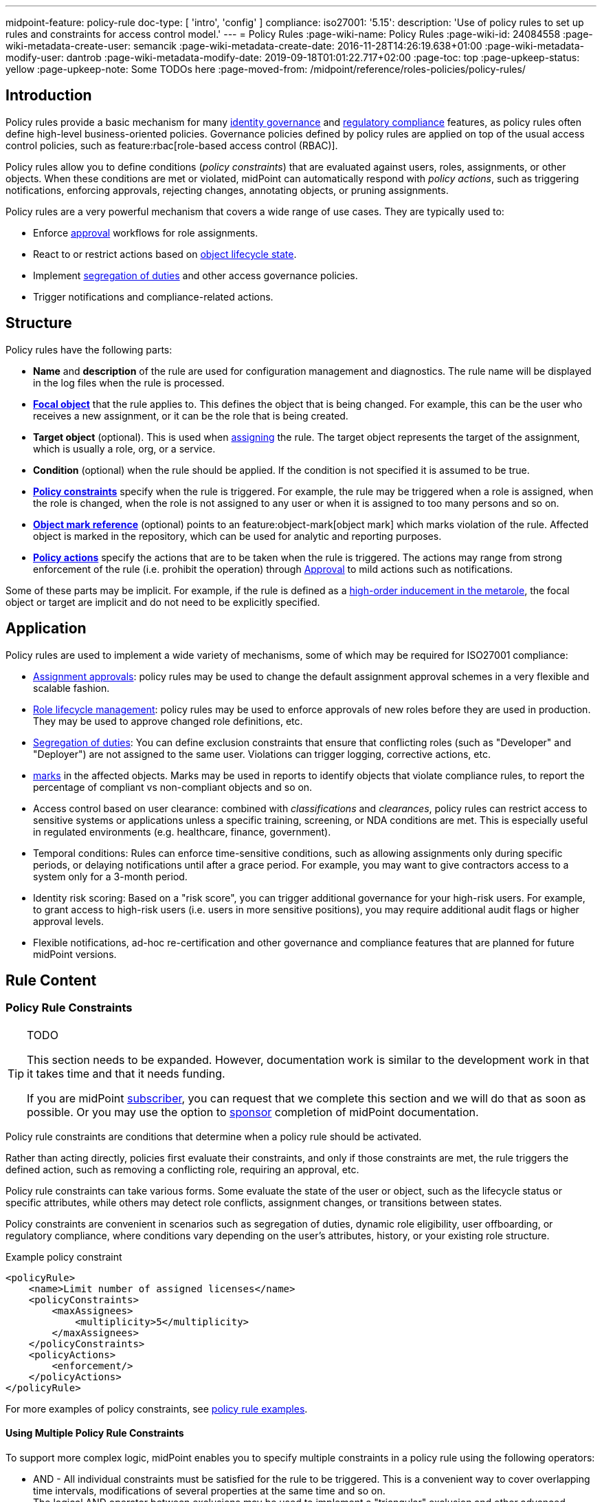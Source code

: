 ---
midpoint-feature: policy-rule
doc-type: [ 'intro', 'config' ]
compliance:
    iso27001:
        '5.15':
            description: 'Use of policy rules to set up rules and constraints for access control model.'
---
= Policy Rules
:page-wiki-name: Policy Rules
:page-wiki-id: 24084558
:page-wiki-metadata-create-user: semancik
:page-wiki-metadata-create-date: 2016-11-28T14:26:19.638+01:00
:page-wiki-metadata-modify-user: dantrob
:page-wiki-metadata-modify-date: 2019-09-18T01:01:22.717+02:00
:page-toc: top
:page-upkeep-status: yellow
:page-upkeep-note: Some TODOs here
:page-moved-from: /midpoint/reference/roles-policies/policy-rules/


== Introduction

Policy rules provide a basic mechanism for many xref:/iam/iga/[identity governance] and xref:/midpoint/compliance/[regulatory compliance] features, as policy rules often define high-level business-oriented policies.
Governance policies defined by policy rules are applied on top of the usual access control policies, such as feature:rbac[role-based access control (RBAC)].

Policy rules allow you to define conditions (_policy constraints_) that are evaluated against users, roles, assignments, or other objects. 
When these conditions are met or violated, midPoint can automatically respond with _policy actions_, such as triggering notifications, enforcing approvals, rejecting changes, annotating objects, or pruning assignments.

Policy rules are a very powerful mechanism that covers a wide range of use cases.
They are typically used to:

* Enforce xref:/midpoint/reference/cases/approval/[approval] workflows for role assignments.
* React to or restrict actions based on xref:/midpoint/reference/roles-policies/roles/role-lifecycle/[object lifecycle state]. 
* Implement xref:/midpoint/reference/roles-policies/policies/segregation-of-duties/[segregation of duties] and other access governance policies.
* Trigger notifications and compliance-related actions.


== Structure

Policy rules have the following parts:

* *Name* and *description* of the rule are used for configuration management and diagnostics.
The rule name will be displayed in the log files when the rule is processed.

* *xref:/midpoint/reference/schema/focus-and-projections/[Focal object]* that the rule applies to.
This defines the object that is being changed.
For example, this can be the user who receives a new assignment, or it can be the role that is being created.

* *Target object* (optional).
This is used when xref:/midpoint/reference/roles-policies/roles/assignment/[assigning] the rule.
The target object represents the target of the assignment, which is usually a role, org, or a service.

* *Condition* (optional) when the rule should be applied.
If the condition is not specified it is assumed to be true.

* *<<policy_constraints,Policy constraints>>* specify when the rule is triggered.
For example, the rule may be triggered when a role is assigned, when the role is changed, when the role is not assigned to any user or when it is assigned to too many persons and so on.

* *<<object_marks,Object mark reference>>* (optional) points to an feature:object-mark[object mark] which marks violation of the rule.
Affected object is marked in the repository, which can be used for analytic and reporting purposes.

* *<<policy_actions,Policy actions>>* specify the actions that are to be taken when the rule is triggered.
The actions may range from strong enforcement of the rule (i.e. prohibit the operation) through xref:/midpoint/reference/cases/approval/[Approval] to mild actions such as notifications.

Some of these parts may be implicit.
For example, if the rule is defined as a xref:/midpoint/reference/roles-policies/policies/metaroles/gensync/[high-order inducement in the metarole], the focal object or target are implicit and do not need to be explicitly specified.

== Application

Policy rules are used to implement a wide variety of mechanisms, some of which may be required for ISO27001 compliance:

* xref:/midpoint/reference/cases/approval/[Assignment approvals]: policy rules may be used to change the default assignment approval schemes in a very flexible and scalable fashion.

* xref:/midpoint/reference/roles-policies/roles/role-lifecycle/[Role lifecycle management]: policy rules may be used to enforce approvals of new roles before they are used in production.
They may be used to approve changed role definitions, etc.

* xref:/midpoint/reference/roles-policies/policies/segregation-of-duties/[Segregation of duties]: You can define exclusion constraints that ensure that conflicting roles (such as "Developer" and "Deployer") are not assigned to the same user.
Violations can trigger logging, corrective actions, etc.

* xref:/midpoint/reference/roles-policies/policies/identity-governantcCompliance reporting: policy rules may be used to set feature:object-mark[marks] in the affected objects.
Marks may be used in reports to identify objects that violate compliance rules, to report the percentage of compliant vs non-compliant objects and so on.

* Access control based on user clearance: combined with _classifications_ and _clearances_, policy rules can restrict access to sensitive systems or applications unless a specific training, screening, or NDA conditions are met.
This is especially useful in regulated environments (e.g. healthcare, finance, government).

* Temporal conditions: Rules can enforce time-sensitive conditions, such as allowing assignments only during specific periods, or delaying notifications until after a grace period.
For example, you may want to give contractors access to a system only for a 3-month period.

* Identity risk scoring: Based on a "risk score", you can trigger additional governance for your high-risk users.
For example, to grant access to high-risk users (i.e. users in more sensitive positions), you may require additional audit flags or higher approval levels.

* Flexible notifications, ad-hoc re-certification and other governance and compliance features that are planned for future midPoint versions.

== Rule Content

[[policy_constraints]]
=== Policy Rule Constraints

[TIP]
.TODO
====
This section needs to be expanded.
However, documentation work is similar to the development work in that it takes time and that it needs funding.

If you are midPoint link:https://evolveum.com/services/[subscriber], you can request that we complete this section and we will do that as soon as possible.
Or you may use the option to xref:/support/subscription-sponsoring/[sponsor] completion of midPoint documentation.
====

Policy rule constraints are conditions that determine when a policy rule should be activated.

Rather than acting directly, policies first evaluate their constraints, and only if those constraints are met, the rule triggers the defined action, such as removing a conflicting role, requiring an approval, etc.

Policy rule constraints can take various forms.
Some evaluate the state of the user or object, such as the lifecycle status or specific attributes, while others may detect role conflicts, assignment changes, or transitions between states.

Policy constraints are convenient in scenarios such as segregation of duties, dynamic role eligibility, user offboarding, or regulatory compliance, where conditions vary depending on the user's attributes, history, or your existing role structure.

.Example policy constraint
[source,xml]
----
<policyRule>
    <name>Limit number of assigned licenses</name>
    <policyConstraints>
        <maxAssignees>
            <multiplicity>5</multiplicity>
        </maxAssignees>
    </policyConstraints>
    <policyActions>
        <enforcement/>
    </policyActions>
</policyRule>
----

For more examples of policy constraints, see xref:/midpoint/reference/roles-policies/policies/policy-rule-examples/[policy rule examples].


==== Using Multiple Policy Rule Constraints

To support more complex logic, midPoint enables you to specify multiple constraints in a policy rule using the following operators:

* AND - All individual constraints must be satisfied for the rule to be triggered. This is a convenient way to cover overlapping time intervals, modifications of several properties at the same time and so on. +
The logical AND operator between exclusions may be used to implement a "triangular" exclusion and other advanced exclusions schemes.

* OR - Either of the individual constraints must be satisfied for the rule to be triggered.

If you place your individual constraints into separate policy rules, your constraints will then be processed as if there was an OR operator between them because policy rules are triggered individually.

In addition to using the AND, and OR logical operators, policy rule constraints also support the NOT operator for negation. This can contain multiple constraints chained by the AND, or OR operators.

.Multiple constraints logic example
[source,xml]
----
<policyConstraints>
    <and>
        <hasAssignment>
        ...
        </hasAssignment>
        <modification>
        ...
        </modification>
    </and>
</policyConstraints>
----

See a xref:/midpoint/reference/roles-policies/policies/policy-rule-examples[full example] of how logical operators are used in policy rule constraints.


[[object_marks]]
=== Object Marks

feature:object-mark[Object marks] indicate the result of a policy rule execution.
Object marks are set on the focal object affected by the triggered rule.

Marks can be used to locate objects for which the rule was triggered, which are usually the objects that violate a policy.

See xref:/midpoint/reference/roles-policies/policies/gradual-policy-enforcement/[] for an example usage of marks with policy rules.

.Policy situation
NOTE: MidPoint 4.8 and earlier used `policySituation` instead of object marks.
The use of `policySituation` is deprecated and strongly discouraged.

[[policy_actions]]
=== Policy Actions

The action part defines what to do when the rule is triggered.
There are several options:

* `enforce`: Enforcement means that no violations of the rule are allowed.
Any attempt to violate the rule will end in an error.
This is an action that strictly enforces the policy.

* `prune`: Pruning means that any conflicting assignments are removed (pruned).
The removal of the conflicting assignments is automatic and silent. It will not be subject to approvals or other policy constraints.
This mechanism can be used for example to implement a set of roles where only one of the roles can be assigned at a time.
When a new role is assigned the existing roles that are in conflict with the new role will be unassigned.

* `approval`: Approval means that the request will be subject to an additional approval.
The approver may decide whether to allow violations of the rule.
If the operation is approved, then it proceeds.

* `record`: Violation of the rule will be recorded using a feature:object-mark[mark].
The creation of the mark is the only effect of the rule violation.
The operation will proceed and the rule will not affect it.
Reporting violations is convenient for gradually enforcing policies.

* `certification`: The object will be scheduled for a certification campaign after the operation is done.
This action works with certification campaigns.
Therefore, it is ideal for actions that are frequent and can occur on large number of objects.
Even though campaigns cannot be started immediately, they are an efficient method how to handle mass decisions.

* `notification`: Notifications are sent at the end of operations.

* `scriptExecution`: Executes a script (action).
The operation will proceed, script(s) are executed at the end of operations.

* `suspendTask`: Stops an action.
This action stops the operation after n executions and results in an error.

// How do you define the "n" number of executions?

== Rule Definition

The policy rules can be defined at several places in the system.
Each definition method applies to different focal/target objects and has different manageability and scalability properties.
However, all the rules are evaluated in the same way regardless of the specific method of their definition.

Policy rules can be defined:

* <<global_pr,Globally>>
* <<direct_pr,Directly>>
* <<metarole_pr,In policies and metaroles>>

[[global_pr]]
=== Global Policy Rules

Policy rules can be defined in the xref:/midpoint/reference/concepts/system-configuration-object/[system configuration object].
In this case, the rule is evaluated for every operation, and it applies to all objects that are matched by the rule focus and target selectors.
This method of rule specification has a global scope, and therefore the administrator can have high confidence that the rule is applied to all objects to which it should be applied.
However, it may have scalability impact if not used properly.
Evaluation of the focus and target selectors is usually very fast, therefore a reasonable number of global rules with simple selectors should have only negligible impact on system performance.
However, large number of rules with complex selectors and conditions may significantly impact the performance.

The global policy rule is defined in a system configuration as follows:

[source,xml]
----
<systemConfiguration>
    ...
    <globalPolicyRule>
        <name>immutable-role</name>
        <policyConstraints>
            <modification>
                <operation>modify</operation>
            </modification>
        </policyConstraints>
        <policyActions>
            <enforcement/>
        </policyActions>
        <focusSelector>
            <type>RoleType</type>
            <filter>
                <q:text>riskLevel = "high"</q:text>
            </filter>
        </focusSelector>
    </globalPolicyRule>
    ...
</systemConfiguration>
----

This rule applies to all roles that have their risk level set to `high`.
The rule _enforces_ the _modification_ constraint, which prohibits any role modification.
An attempt to modify such a role will result in an error (policy violation).

[[direct_pr]]
=== Direct Rule Definition

Policy rules may also be defined directly in the objects to which they apply.
In this case, the rules are defined in assignments:

[source,xml]
----
<role>
    <name>Immutable role</name>
    <assignment>
        <policyRule>
            <name>immutable-role</name>
            <policyConstraints>
                <modification>
                    <operation>modify</operation>
                </modification>
            </policyConstraints>
            <policyActions>
                <enforcement/>
            </policyActions>
        </policyRule>
    </assignment>
</role>
----

This is the same rule as in the previous case.
The rule prohibits role modifications.
The focal object is implicit in this case - it is the object that contains the rule.
There is no need for an explicit focus selector.

However, this method is not very practical as it may be difficult to manage large numbers of roles when rules are specified separately in every role.
Therefore, this approach is not recommended for production use.
The <<metarole_pr,metarole-base approach>> is recommended instead.

[[metarole_pr]]
=== Rule Definitions in Policies and Metaroles

Policy rules can be defined in assignments, which means they can be taken to the meta-level using the usual midPoint mechanism of policies (and xref:/midpoint/reference/roles-policies/policies/metaroles/policy/[metaroles] in general).
If all sensitive roles have the same policy/metarole assigned, then the rule can be easily defined in the policy/metarole as a xref:/midpoint/reference/roles-policies/policies/metaroles/gensync/[high-order inducement].
Like this:

[source,xml]
----
<policy>
    <name>Untouchable metarole</name>
    <inducement>
        <policyRule>
            <name>untouchable</name>
            <policyConstraints>
                <modification/>
            </policyConstraints>
            <policyActions>
                <enforcement/>
            </policyActions>
        </policyRule>
    </inducement>
</policy>
----

In this case, the policy rule is placed in an inducement, *not* in an assignment.
Therefore, the rule does not apply to the policy object where it is defined, instead it applies to the roles that have the policy assigned.
This is a simple and scalable way to define policies that apply to selected roles, organizational hierarchies, services and so on.
This approach is often combined with feature:information-classification[classifications], clearances and other feature:policy-concept[policy objects].
feature:archetype[Archetypes] can also be used as metaroles to apply policy rules.

See xref:/midpoint/reference/roles-policies/policies/metaroles/policy/[] page for more details about the metarole mechanism.

== Policy Rule Exceptions

MidPoint has a mechanism to support _exceptions_ from policy rules.
These can help you cover situations when you are using xref:/midpoint/reference/roles-policies/policies/segregation-of-duties/[Segregation of Duties] policies (SoD) but want to allow users to have specific conflicting roles for some reason.

If you only allowed assigning conflicting roles by overriding the policy, the conflicting assignment would appear in every compliance report.
Also, the approver would be asked for re-approval after every minor change in the assignment.

In order to remember the decision to suppress a policy rule, midPoint supports _exceptions_ from policy rules.

Policy exceptions are stored in the assignments that triggered the respective policy rule.
As long as an exception is stored there, the referenced policy rule is deactivated for that specific user and that specific assignment.
The rule will not be subject to re-approvals, it will not be raised as an issue in compliance reports and so on.
The exceptions information can then also be used to report approved rule exceptions, to re-certify and so on.

== See Also

* xref:/midpoint/reference/roles-policies/roles/role-lifecycle/[Role Lifecycle]

* xref:/midpoint/reference/cases/approval/[Approval]

* xref:/midpoint/reference/roles-policies/policies/segregation-of-duties/[Segregation of Duties]

* xref:/midpoint/reference/roles-policies/policies/identity-governance-rules[]

* xref:/midpoint/reference/roles-policies/roles/rbac/radio-button-roles/[Radio Button Roles]

* xref:/midpoint/reference/roles-policies/policies/gradual-policy-enforcement/[]

* xref:/midpoint/reference/roles-policies/policies/metaroles/policy/[]
